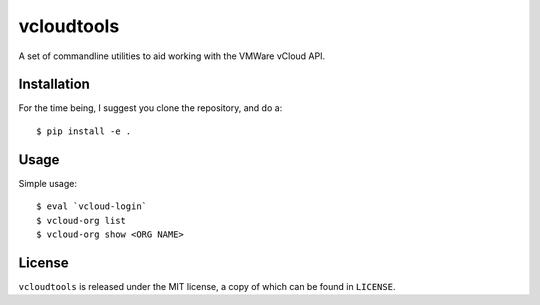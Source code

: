 vcloudtools
===========

A set of commandline utilities to aid working with the VMWare vCloud API. 

Installation
------------

For the time being, I suggest you clone the repository, and do a::

    $ pip install -e .

Usage
-----

Simple usage::

    $ eval `vcloud-login`
    $ vcloud-org list
    $ vcloud-org show <ORG NAME>

License
-------

``vcloudtools`` is released under the MIT license, a copy of which can be found
in ``LICENSE``.
